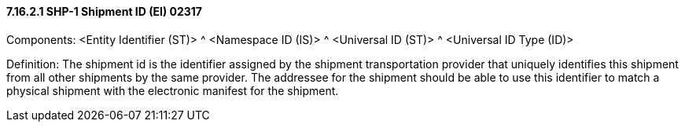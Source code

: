 ==== 7.16.2.1 SHP-1 Shipment ID (EI) 02317

Components: <Entity Identifier (ST)> ^ <Namespace ID (IS)> ^ <Universal ID (ST)> ^ <Universal ID Type (ID)>

Definition: The shipment id is the identifier assigned by the shipment transportation provider that uniquely identifies this shipment from all other shipments by the same provider. The addressee for the shipment should be able to use this identifier to match a physical shipment with the electronic manifest for the shipment.

